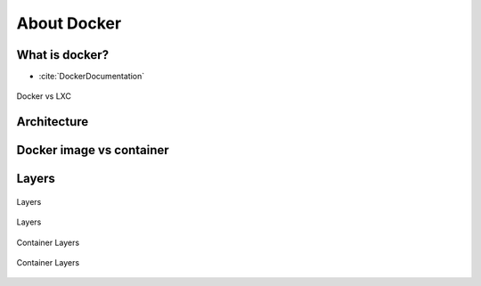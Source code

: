 ************
About Docker
************


What is docker?
===============
* :cite:`DockerDocumentation`

.. figure:: img/docker-vs-lxc.png
    :scale: 50%
    :align: center

    Docker vs LXC


Architecture
============
.. glossary::

    Guest
        Container running on Docker Engine

    Host
        Server running Docker Engine, see also :term:`Docker 0`

    Docker 0
        Server running Docker Engine


Docker image vs container
=========================
.. glossary::

    Image
        Ready to run Operating System with pre-installed software

    Container
        Running instance of an image

Layers
======
.. glossary::

    Layer
        Diff between outputs of Dockerfile ``RUN`` command while building an image


.. figure:: img/docker-layer-images.png
    :scale: 50%
    :align: center

    Layers

.. figure:: img/docker-layers.png
    :scale: 50%
    :align: center

    Layers

.. figure:: img/docker-container-layers.jpg
    :scale: 50%
    :align: center

    Container Layers

.. figure:: img/docker-container-layers.png
    :scale: 50%
    :align: center

    Container Layers
